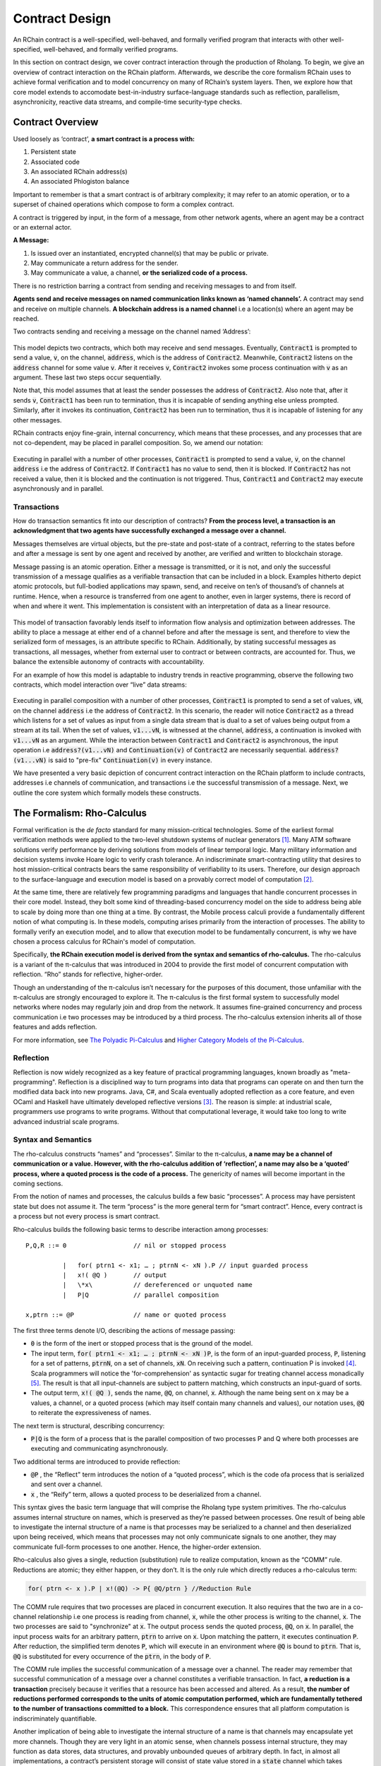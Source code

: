 .. _contract-design:

******************************************************************
Contract Design
******************************************************************

An RChain contract is a well-specified, well-behaved, and formally verified program that interacts with other well-specified, well-behaved, and formally verified programs.

In this section on contract design, we cover contract interaction through the production of Rholang. To begin, we give an overview of contract interaction on the RChain platform. Afterwards, we describe the core formalism RChain uses to achieve formal verification and to model concurrency on many of RChain’s system layers. Then, we explore how that core model extends to accomodate best-in-industry surface-language standards such as reflection, parallelism, asynchronicity, reactive data streams, and compile-time security-type checks.

Contract Overview
======================================================================================

Used loosely as ‘contract’, **a smart contract is a process with:**

1. Persistent state
2. Associated code
3. An associated RChain address(s)
4. An associated Phlogiston balance

Important to remember is that a smart contract is of arbitrary complexity; it may refer to an atomic operation, or to a superset of chained operations which compose to form a complex contract.

A contract is triggered by input, in the form of a message, from other network agents, where an agent may be a contract or an external actor.

**A Message:**

1. Is issued over an instantiated, encrypted channel(s) that may be public or private.
2. May communicate a return address for the sender.
3. May communicate a value, a channel, **or the serialized code of a process.**

There is no restriction barring a contract from sending and receiving messages to and from itself.

**Agents send and receive messages on named communication links known as ‘named channels’.** A contract may send and receive on multiple channels. **A blockchain address is a named channel** i.e a location(s) where an agent may be reached.

Two contracts sending and receiving a message on the channel named ‘Address’:


.. figure:: ../img/57444266.png
   :height: 170
   :width: 844
   :align: center
   :scale: 80



This model depicts two contracts, which both may receive and send messages. Eventually, :code:`Contract1` is prompted to send a value, :code:`v`, on the channel, :code:`address`, which is the address of :code:`Contract2`. Meanwhile, :code:`Contract2` listens on the :code:`address` channel for some value :code:`v`. After it receives :code:`v`, :code:`Contract2` invokes some process continuation with :code:`v` as an argument. These last two steps occur sequentially.

Note that, this model assumes that at least the sender possesses the address of :code:`Contract2`. Also note that, after it sends :code:`v`, :code:`Contract1` has been run to termination, thus it is incapable of sending anything else unless prompted. Similarly, after it invokes its continuation, :code:`Contract2` has been run to termination, thus it is incapable of listening for any other messages.

RChain contracts enjoy fine-grain, internal concurrency, which means that these processes, and any processes that are not co-dependent, may be placed in parallel composition. So, we amend our notation:


.. figure:: ../img/82846984.png
   :align: center
   :width: 926
   :height: 124
   :scale: 80



Executing in parallel with a number of other processes, :code:`Contract1` is prompted to send a value, :code:`v`, on the channel :code:`address` i.e the address of :code:`Contract2`. If :code:`Contract1` has no value to send, then it is blocked. If :code:`Contract2` has not received a value, then it is blocked and the continuation is not triggered. Thus, :code:`Contract1` and :code:`Contract2` may execute asynchronously and in parallel. 

Transactions
-------------------------------------------------------------

How do transaction semantics fit into our description of contracts? **From the process level, a transaction is an acknowledgment that two agents have successfully exchanged a message over a channel.**

Messages themselves are virtual objects, but the pre-state and post-state of a contract, referring to the states before and after a message is sent by one agent and received by another, are verified and written to blockchain storage.

Message passing is an atomic operation. Either a message is transmitted, or it is not, and only the successful transmission of a message qualifies as a verifiable transaction that can be included in a block. Examples hitherto depict atomic protocols, but full-bodied applications may spawn, send, and receive on ten’s of thousand’s of channels at runtime. Hence, when a resource is transferred from one agent to another, even in larger systems, there is record of when and where it went. This implementation is consistent with an interpretation of data as a linear resource.


.. figure:: ../img/10156345.png
   :align: center
   :width: 918
   :height: 460
   :scale: 80


This model of transaction favorably lends itself to information flow analysis and optimization between addresses. The ability to place a message at either end of a channel before and after the message is sent, and therefore to view the serialized form of messages, is an attribute specific to RChain. Additionally, by stating successful messages as transactions, all messages, whether from external user to contract or between contracts, are accounted for. Thus, we balance the extensible autonomy of contracts with accountability.

For an example of how this model is adaptable to industry trends in reactive programming, observe the following two contracts, which model interaction over “live” data streams:


.. figure:: ../img/21300107.png
   :width: 1014
   :height: 142
   :align: center
   :scale: 80


Executing in parallel composition with a number of other processes, :code:`Contract1` is prompted to send a set of  values, :code:`vN`, on the channel :code:`address` i.e the address of :code:`Contract2`. In this scenario, the reader will notice :code:`Contract2` as a thread which listens for a set of values as input from a single data stream that is dual to a set of values being output from a stream at its tail. When the set of values, :code:`v1...vN`, is witnessed at the channel, :code:`address`, a continuation is invoked with :code:`v1...vN` as an argument. While the interaction between :code:`Contract1` and :code:`Contract2` is asynchronous, the input operation i.e :code:`address?(v1...vN)` and :code:`Continuation(v)` of :code:`Contract2` are necessarily sequential. :code:`address?(v1...vN)` is said to "pre-fix" :code:`Continuation(v)` in every instance.

We have presented a very basic depiction of concurrent contract interaction on the RChain platform to include contracts, addresses i.e channels of communication, and transactions i.e the successful transmission of a message. Next, we outline the core system which formally models these constructs.

The Formalism: Rho-Calculus
=================================================================

Formal verification is the *de facto* standard for many mission-critical technologies. Some of the earliest formal verification methods were applied to the two-level shutdown systems of nuclear generators [#]_. Many ATM software solutions verify performance by deriving solutions from models of linear temporal logic. Many military information and decision systems invoke Hoare logic to verify crash tolerance. An indiscriminate smart-contracting utility that desires to host mission-critical contracts bears the same responsibility of verifiability to its users. Therefore, our design approach to the surface-language and execution model is based on a provably correct model of computation [#]_.

At the same time, there are relatively few programming paradigms and languages that handle concurrent processes in their core model. Instead, they bolt some kind of threading-based concurrency model on the side to address being able to scale by doing more than one thing at a time. By contrast, the Mobile process calculi provide a fundamentally different notion of what computing is. In these models, computing arises primarily from the interaction of processes. The ability to formally verify an execution model, and to allow that execution model to be fundamentally concurrent, is why we have chosen a process calculus for RChain's model of computation.

Specifically, **the RChain execution model is derived from the syntax and semantics of rho-calculus.** The rho-calculus is a variant of the π-calculus that was introduced in 2004 to provide the first model of concurrent computation with reflection. “Rho” stands for reflective, higher-order.

Though an understanding of the π-calculus isn’t necessary for the purposes of this document, those unfamiliar with the π-calculus are strongly encouraged to explore it. The π-calculus is the first formal system to successfully model networks where nodes may regularly join and drop from the network. It assumes fine-grained concurrency and process communication i.e two processes may be introduced by a third process. The rho-calculus extension inherits all of those features and adds reflection.

For more information, see `The Polyadic Pi-Calculus`_ and `Higher Category Models of the Pi-Calculus`_.

.. _The Polyadic Pi-Calculus: http://www.lfcs.inf.ed.ac.uk/reports/91/ECS-LFCS-91-180/
.. _Higher Category Models of the Pi-Calculus: https://arxiv.org/abs/1504.04311

Reflection
-----------------------------------------------------------------------

Reflection is now widely recognized as a key feature of practical programming languages, known broadly as "meta-programming". Reflection is a disciplined way to turn programs into data that programs can operate on and then turn the modified data back into new programs. Java, C#, and Scala eventually adopted reflection as a core feature, and even OCaml and Haskell have ultimately developed reflective versions [#]_. The reason is simple: at industrial scale, programmers use programs to write programs. Without that computational leverage, it would take too long to write advanced industrial scale programs.


Syntax and Semantics
--------------------------------------------------------------------------
The rho-calculus constructs “names” and “processes”. Similar to the π-calculus, **a name may be a channel of communication or a value. However, with the rho-calculus addition of ‘reflection’, a name may also be a ‘quoted’ process, where a quoted process is the code of a process.** The genericity of names will become important in the coming sections.

From the notion of names and processes, the calculus builds a few basic “processes”. A process may have persistent state but does not assume it. The term “process” is the more general term for “smart contract”. Hence, every contract is a process but not every process is smart contract.

Rho-calculus builds the following basic terms to describe interaction among processes:

::

  P,Q,R ::= 0                  // nil or stopped process

            |   for( ptrn1 <- x1; … ; ptrnN <- xN ).P // input guarded process
            |   x!( @Q )       // output
            |   \*x\           // dereferenced or unquoted name
            |   P|Q            // parallel composition

  x,ptrn ::= @P                // name or quoted process


The first three terms denote I/O, describing the actions of message passing:

* :code:`0` is the form of the inert or stopped process that is the ground of the
  model.

* The input term, :code:`for( ptrn1 <- x1; … ; ptrnN <- xN )P`, is the form of an
  input-guarded process, :code:`P`, listening for a set of patterns, :code:`ptrnN`,
  on a set of channels, :code:`xN`. On receiving such a pattern, continuation P
  is invoked [#]_. Scala programmers will notice the 'for-comprehension' as
  syntactic sugar for treating channel access monadically [#]_. The result is
  that all input-channels are subject to pattern matching, which constructs an
  input-guard of sorts.

* The output term, :code:`x!( @Q )`, sends the name, :code:`@Q`, on channel, :code:`x`. Although the name being sent on :code:`x` may be a values, a channel, or a quoted process (which may itself contain many channels and values), our notation uses, :code:`@Q` to reiterate the expressiveness of names.

The next term is structural, describing concurrency:

* :code:`P|Q` is the form of a process that is the parallel composition of two processes P and Q where both processes are executing and communicating asynchronously.

Two additional terms are introduced to provide reflection:

* :code:`@P` , the “Reflect" term introduces the notion of a “quoted process”, which is the code ofa process that is serialized and sent over a channel.

* :code:`x` , the “Reify” term, allows a quoted process to be deserialized from a channel.

This syntax gives the basic term language that will comprise the Rholang  type system primitives.
The rho-calculus assumes internal structure on names, which  is preserved as they’re passed between processes. One result of being able to investigate the internal structure of a name is that processes may be serialized to a channel and then deserialized upon being received, which means that processes may not only communicate signals to one another, they may communicate full-form processes to one another. Hence, the higher-order extension.

Rho-calculus also gives a single, reduction (substitution) rule to realize computation, known as the “COMM” rule. Reductions are atomic; they either happen, or they don’t. It is the only rule which directly reduces a rho-calculus term:

.. code-block:: none

  for( ptrn <- x ).P | x!(@Q) -> P{ @Q/ptrn } //Reduction Rule

The COMM rule requires that two processes are placed in concurrent execution. It also requires that the two are in a co-channel relationship i.e one process is reading from channel, :code:`x`, while the other process is writing to the channel, :code:`x`. The two processes are said to "synchronize" at :code:`x`. The output process sends the quoted process, :code:`@Q`, on :code:`x`. In parallel, the input process waits for an arbitrary pattern, :code:`ptrn` to arrive on :code:`x`. Upon matching the pattern, it executes continuation :code:`P`. After reduction, the simplified term denotes :code:`P`, which will execute in an environment where :code:`@Q` is bound to :code:`ptrn`. That is, :code:`@Q` is substituted for every occurrence of the :code:`ptrn`,  in the body of :code:`P`.

The COMM rule implies the successful communication of a message over a channel. The reader may remember that successful communication of a message over a channel constitutes a verifiable transaction. In fact, **a reduction is a transaction** precisely because it verifies that a resource has been accessed and altered. As a result, **the number of reductions performed corresponds to the units of atomic computation performed, which are fundamentally tethered to the number of transactions committed to a block.** This correspondence ensures that all platform computation is indiscriminately quantifiable.

Another implication of being able to investigate the internal structure of a name is that channels may encapsulate yet more channels. Though they are very light in an atomic sense, when channels possess internal structure, they may function as data stores, data structures, and provably unbounded queues of arbitrary depth. In fact, in almost all implementations, a contract’s persistent storage will consist of state value stored in a :code:`state` channel which takes requests to :code:`set` and :code:`get` a :code:`newValue`. We will demonstrate the wide-sweeping implications of internal structure on channels in the section on namespaces. For further details, see `A Reflective Higher-Order Calculus`_ and `Namespace Logic - A Logic for a Reflective Higher-Order Calculus`_.

.. _A Reflective Higher-Order Calculus: http://www.sciencedirect.com/science/article/pii/S1571066105051893
.. _Namespace Logic - A Logic for a Reflective Higher-Order Calculus: http://citeseerx.ist.psu.edu/viewdoc/summary?doi=10.1.1.95.9601

Behavioral Types
----------------------------------------------------

A behavioral type is a property of an object that binds it to a discrete range of action patterns. Behavioral types constrain not only the structure of input and output, but **the permitted order of inputs and outputs among communicating and (possibly) concurrent processes under varying conditions.**

Behavioral types are specific to the mobile process calculi particularly because of the non-determinism the mobile calculi introduce and accommodate. More specifically, a concurrent model may introduce multiple scenarios under which data may be accessed, yet possess no knowledge as to the sequence in which those scenarios occur. Data may be shareable at a certain stage of a protocol but not in a subsequent stage. In that sense, resource competition is problematic; if a system does not respect precise sharing constraints on objects, mutations may result. Therefore we require that network resources are used according to a strict discipline which describes and specifies sets of processes that demonstrate a similar, “safe” behavior.

The Rholang behavioral type system will iteratively decorate terms with modal logical operators, which are propositions about the behavior of those terms. Ultimately properties data information flow, resource access, will be concretized in a type system that can be checked at compile-time.

The behavioral type systems Rholang will support make it possible to evaluate collections of contracts against how their code is shaped and how it behaves. As such, Rholang contracts elevate semantics to a type-level vantage point, where we are able to scope how entire protocols can safely interface.

In their seminal paper, `Logic as a Distributive Law`_, Mike Stay & Gregory Meredith, develop an algorithm to iteratively generate a spatial-behavioral logic from any monadic data structure.

.. _Logic as a Distributive Law: https://arxiv.org/pdf/1610.02247v3.pdf

Significance
=================================================

This model has been peer reviewed multiple times over the last ten years. Prototypes demonstrating its soundness have been available for nearly a decade. The minimal rho-calculus syntax expresses six primitives - far fewer than found in Solidity, Ethereum’s smart contracting language, yet the model is far more expressive than Solidity. In particular, Solidity-based smart contracts do not enjoy internal concurrency, while Rholang-based contracts assume it.

To summarize, the rho-calculus formalism is the first computational model to:

1. Realize maximal code mobility via ‘reflection’, which permits full-form, quoted processes to be passed as first-class-citizens to other network processes.

2. Lend a framework to mathematically verify the behavior of reflective, communicating processes and fundamentally concurrent systems of dynamic network topology.

3. Denote a fully scalable design which naturally accommodates industry trends in structural pattern matching, process continuation, Reactive API’s, parallelism, asynchronicity, and behavioral types.

RhoLang - A Concurrent Blockchain Language
=========================================================

Rholang is a fully featured, general purpose, Turing complete programming
language built from the rho-calculus. It is a behaviorally typed, **r**-eflective,
**h**-igher **o**-rder process language and the official smart contracting language
of RChain. Its purpose is to concretize fine-grained, programmatic concurrency.

Necessarily, the language is concurrency-oriented, with a focus on message-passing through input-guarded channels. Channels are statically typed and can be used as single message-pipes, streams, or data stores. Similar to typed functional languages, Rholang will support immutable data structures.

To get a taste of Rholang, here’s a contract named :code:`Cell` that holds a value and allows clients to get and set it:

.. code-block:: none

   contract Cell( get, set, state ) = {
     select {
       case rtn <- get; v <- state => {
         rtn!( *v ) | state!( *v ) | Cell( get, set, state )
       }

       case newValue <- set; v <- state => {
         state!( *newValue ) | Cell( get, set, state )
       }
     }
   }

This contract takes a channel for :code:`get` requests, a channel for :code:`set` requests, and a :code:`state` channel where we will hold a the data resource. It waits on the :code:`get` and :code:`set` channels for client requests. Client requests are pattern matched via :code:`case` class [#]_.

Upon receiving a request, the contract joins :code:`;` an incoming client with a request against the :code:`state` channel. This join does two things. Firstly, it removes the internal :code:`state` from access while this, in turn, sequentializes :code:`get` and :code:`set` actions, so that they are always operating against a single consistent copy of the resource - simultaneously providing a data resource synchronization mechanism and a memory of accesses and updates against the :code:`state`.

In the case of :code:`get`, a request comes in with a :code:`rtn` address where the value, :code:`v`, in :code:`state` will be sent. Since :code:`v` has been taken from the :code:`state` channel, it is put back, and the :code:`Cell` behavior is recursively invoked.

In the case of :code:`set`, a request comes in with a :code:`newValue`, which is published to the :code:`state` channel (the old value having been stolen by the join). Meanwhile, the :code:`Cell` behavior is recursively invoked.

Confirmed by :code:`select`, only one of the threads in :code:`Cell` can respond to the client request. It’s a race, and the losing thread, be it getter or setter, is killed. This way, when the recursive invocation of :code:`Cell` is called, the losing thread is not hanging around, yet the new :code:`Cell` process is still able to respond to either type of client request.

For a more complete historical narrative leading up to Rholang, see `Mobile Process Calculi for Programming the Blockchain`_.

.. _Mobile Process Calculi for Programming the Blockchain: https://docs.google.com/document/d/1lAbB_ssUvUkJ1D6_16WEp4FzsH0poEqZYCi-FBKanuY

.. [#] Lawford, M., Wassyng, A.: Formal Verification of Nuclear Systems: Past, Present, and Future. Information & Security: An International Journal. 28, 223–235 (2012).
.. [#] In addition to selecting a formally verifiable model of computation,  are investigating a few verification frameworks such as the `K-Framework`_ to achieve this. 
.. _K-Framework: http://www.kframework.org/index.php/Main_Page
.. [#] See Scala Documentation: Reflection
.. [#] See Scala Documentation: For-Comprehensions
.. [#] See Scala Documentation: Delimited Continuations
.. [#] See Scala Documentation: Case Classes
